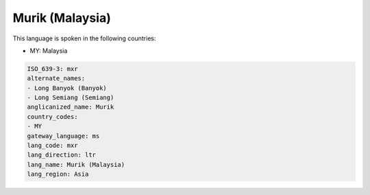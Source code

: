 .. _mxr:

Murik (Malaysia)
================

This language is spoken in the following countries:

* MY: Malaysia

.. code-block:: yaml

    ISO_639-3: mxr
    alternate_names:
    - Long Banyok (Banyok)
    - Long Semiang (Semiang)
    anglicanized_name: Murik
    country_codes:
    - MY
    gateway_language: ms
    lang_code: mxr
    lang_direction: ltr
    lang_name: Murik (Malaysia)
    lang_region: Asia
    
